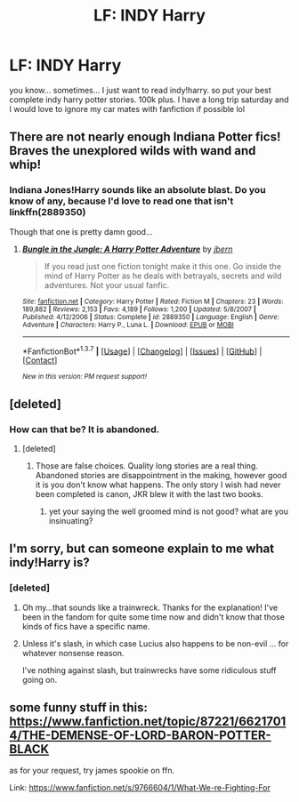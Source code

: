 #+TITLE: LF: INDY Harry

* LF: INDY Harry
:PROPERTIES:
:Author: Zerokun11
:Score: 7
:DateUnix: 1459474854.0
:DateShort: 2016-Apr-01
:FlairText: Request
:END:
you know... sometimes... I just want to read indy!harry. so put your best complete indy harry potter stories. 100k plus. I have a long trip saturday and I would love to ignore my car mates with fanfiction if possible lol


** There are not nearly enough Indiana Potter fics! Braves the unexplored wilds with wand and whip!
:PROPERTIES:
:Author: Roarian
:Score: 7
:DateUnix: 1459538371.0
:DateShort: 2016-Apr-01
:END:

*** Indiana Jones!Harry sounds like an absolute blast. Do you know of any, because I'd love to read one that isn't linkffn(2889350)

Though that one is pretty damn good...
:PROPERTIES:
:Author: darklooshkin
:Score: 1
:DateUnix: 1459662086.0
:DateShort: 2016-Apr-03
:END:

**** [[http://www.fanfiction.net/s/2889350/1/][*/Bungle in the Jungle: A Harry Potter Adventure/*]] by [[https://www.fanfiction.net/u/940359/jbern][/jbern/]]

#+begin_quote
  If you read just one fiction tonight make it this one. Go inside the mind of Harry Potter as he deals with betrayals, secrets and wild adventures. Not your usual fanfic.
#+end_quote

^{/Site/: [[http://www.fanfiction.net/][fanfiction.net]] *|* /Category/: Harry Potter *|* /Rated/: Fiction M *|* /Chapters/: 23 *|* /Words/: 189,882 *|* /Reviews/: 2,153 *|* /Favs/: 4,189 *|* /Follows/: 1,200 *|* /Updated/: 5/8/2007 *|* /Published/: 4/12/2006 *|* /Status/: Complete *|* /id/: 2889350 *|* /Language/: English *|* /Genre/: Adventure *|* /Characters/: Harry P., Luna L. *|* /Download/: [[http://www.p0ody-files.com/ff_to_ebook/ffn-bot/index.php?id=2889350&source=ff&filetype=epub][EPUB]] or [[http://www.p0ody-files.com/ff_to_ebook/ffn-bot/index.php?id=2889350&source=ff&filetype=mobi][MOBI]]}

--------------

*FanfictionBot*^{1.3.7} *|* [[[https://github.com/tusing/reddit-ffn-bot/wiki/Usage][Usage]]] | [[[https://github.com/tusing/reddit-ffn-bot/wiki/Changelog][Changelog]]] | [[[https://github.com/tusing/reddit-ffn-bot/issues/][Issues]]] | [[[https://github.com/tusing/reddit-ffn-bot/][GitHub]]] | [[[https://www.reddit.com/message/compose?to=%2Fu%2Ftusing][Contact]]]

^{/New in this version: PM request support!/}
:PROPERTIES:
:Author: FanfictionBot
:Score: 2
:DateUnix: 1459662119.0
:DateShort: 2016-Apr-03
:END:


** [deleted]
:PROPERTIES:
:Score: 3
:DateUnix: 1459512887.0
:DateShort: 2016-Apr-01
:END:

*** How can that be? It is abandoned.
:PROPERTIES:
:Author: Raton123456
:Score: 0
:DateUnix: 1459547481.0
:DateShort: 2016-Apr-02
:END:

**** [deleted]
:PROPERTIES:
:Score: 3
:DateUnix: 1459547787.0
:DateShort: 2016-Apr-02
:END:

***** Those are false choices. Quality long stories are a real thing. Abandoned stories are disappointment in the making, however good it is you don't know what happens. The only story I wish had never been completed is canon, JKR blew it with the last two books.
:PROPERTIES:
:Author: Raton123456
:Score: -2
:DateUnix: 1459550258.0
:DateShort: 2016-Apr-02
:END:

****** yet your saying the well groomed mind is not good? what are you insinuating?
:PROPERTIES:
:Score: 1
:DateUnix: 1459550608.0
:DateShort: 2016-Apr-02
:END:


** I'm sorry, but can someone explain to me what indy!Harry is?
:PROPERTIES:
:Author: CrazyxCantaloupe
:Score: 3
:DateUnix: 1459520567.0
:DateShort: 2016-Apr-01
:END:

*** [deleted]
:PROPERTIES:
:Score: 8
:DateUnix: 1459526078.0
:DateShort: 2016-Apr-01
:END:

**** Oh my...that sounds like a trainwreck. Thanks for the explanation! I've been in the fandom for quite some time now and didn't know that those kinds of fics have a specific name.
:PROPERTIES:
:Author: CrazyxCantaloupe
:Score: 1
:DateUnix: 1459592099.0
:DateShort: 2016-Apr-02
:END:


**** Unless it's slash, in which case Lucius also happens to be non-evil ... for whatever nonsense reason.

I've nothing against slash, but trainwrecks have some ridiculous stuff going on.
:PROPERTIES:
:Author: Kazeto
:Score: 1
:DateUnix: 1459792494.0
:DateShort: 2016-Apr-04
:END:


** some funny stuff in this: [[https://www.fanfiction.net/topic/87221/66217014/THE-DEMENSE-OF-LORD-BARON-POTTER-BLACK]]

as for your request, try james spookie on ffn.

Link: [[https://www.fanfiction.net/s/9766604/1/What-We-re-Fighting-For]]
:PROPERTIES:
:Author: sfjoellen
:Score: 1
:DateUnix: 1459538489.0
:DateShort: 2016-Apr-01
:END:
